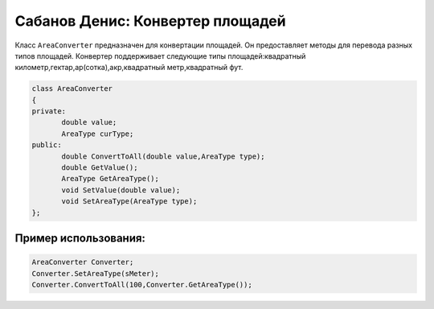 Сабанов Денис: Конвертер площадей
====================================

Класс ``AreaConverter`` предназначен для конвертации площадей. Он предоставляет методы для перевода разных типов площадей.
Конвертер поддерживает следующие типы площадей:квадратный километр,гектар,ар(сотка),акр,квадратный метр,квадратный фут.


.. code-block:: cpp
 
 class AreaConverter
 {
 private:
	double value;
 	AreaType curType;		
 public:
	double ConvertToAll(double value,AreaType type);
	double GetValue();
	AreaType GetAreaType();
	void SetValue(double value);
	void SetAreaType(AreaType type);	
 };
	
Пример использования:
---------------------

.. code-block:: cpp

 AreaConverter Converter;
 Converter.SetAreaType(sMeter);
 Converter.ConvertToAll(100,Converter.GetAreaType());
